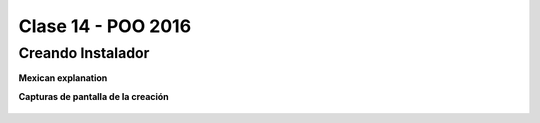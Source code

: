 .. -*- coding: utf-8 -*-

.. _rcs_subversion:

Clase 14 - POO 2016
===================

Creando Instalador
^^^^^^^^^^^^^^^^^^

**Mexican explanation**

|ImageLink|_ 

.. |ImageLink| image:: /images/clase14/mexicano.gif
.. _ImageLink: https://www.youtube.com/watch?v=rr6G7GU52Wc

**Capturas de pantalla de la creación**

.. figure:: images/clase14/CrearInstalador.gif









